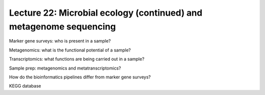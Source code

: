 ====================================================================
Lecture 22: Microbial ecology (continued) and metagenome sequencing
====================================================================

Marker gene surveys: who is present in a sample?

Metagenomics: what is the functional potential of a sample?

Transcriptomics: what functions are being carried out in a sample? 

Sample prep: metagenomics and metatranscriptomics? 

How do the bioinformatics pipelines differ from marker gene surveys?

KEGG database